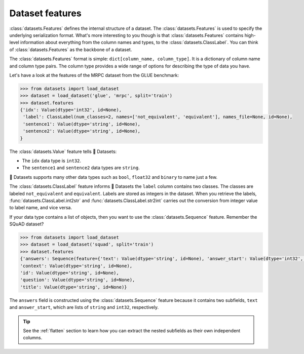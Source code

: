 Dataset features
================

:class:`datasets.Features` defines the internal structure of a dataset. The :class:`datasets.Features` is used to specify the underlying serialization format. What's more interesting to you though is that :class:`datasets.Features` contains high-level information about everything from the column names and types, to the :class:`datasets.ClassLabel`. You can think of :class:`datasets.Features` as the backbone of a dataset.

The :class:`datasets.Features` format is simple: ``dict[column_name, column_type]``. It is a dictionary of column name and column type pairs. The column type provides a wide range of options for describing the type of data you have. 

Let's have a look at the features of the MRPC dataset from the GLUE benchmark:

.. code-block::

   >>> from datasets import load_dataset
   >>> dataset = load_dataset('glue', 'mrpc', split='train')
   >>> dataset.features
   {'idx': Value(dtype='int32', id=None),
    'label': ClassLabel(num_classes=2, names=['not_equivalent', 'equivalent'], names_file=None, id=None),
    'sentence1': Value(dtype='string', id=None),
    'sentence2': Value(dtype='string', id=None),
   }

The :class:`datasets.Value` feature tells 🤗 Datasets:

* The ``idx`` data type is ``int32``.
* The ``sentence1`` and ``sentence2`` data types are ``string``. 

🤗 Datasets supports many other data types such as ``bool``, ``float32`` and ``binary`` to name just a few. 

.. seealso::

   Refer to :class:`datasets.Value` for a full list of supported data types.
 
The :class:`datasets.ClassLabel` feature informs 🤗 Datasets the ``label`` column contains two classes. The classes are labeled ``not_equivalent`` and ``equivalent``. Labels are stored as integers in the dataset. When you retrieve the labels, :func:`datasets.ClassLabel.int2str` and :func:`datasets.ClassLabel.str2int` carries out the conversion from integer value to label name, and vice versa.

If your data type contains a list of objects, then you want to use the :class:`datasets.Sequence` feature. Remember the SQuAD dataset?

.. code-block::

   >>> from datasets import load_dataset
   >>> dataset = load_dataset('squad', split='train')
   >>> dataset.features
   {'answers': Sequence(feature={'text': Value(dtype='string', id=None), 'answer_start': Value(dtype='int32', id=None)}, length=-1, id=None),
   'context': Value(dtype='string', id=None),
   'id': Value(dtype='string', id=None),
   'question': Value(dtype='string', id=None),
   'title': Value(dtype='string', id=None)}

The ``answers`` field is constructed using the :class:`datasets.Sequence` feature because it contains two subfields, ``text`` and ``answer_start``, which are lists of ``string`` and ``int32``, respectively. 

.. tip::

   See the :ref:`flatten` section to learn how you can extract the nested subfields as their own independent columns.